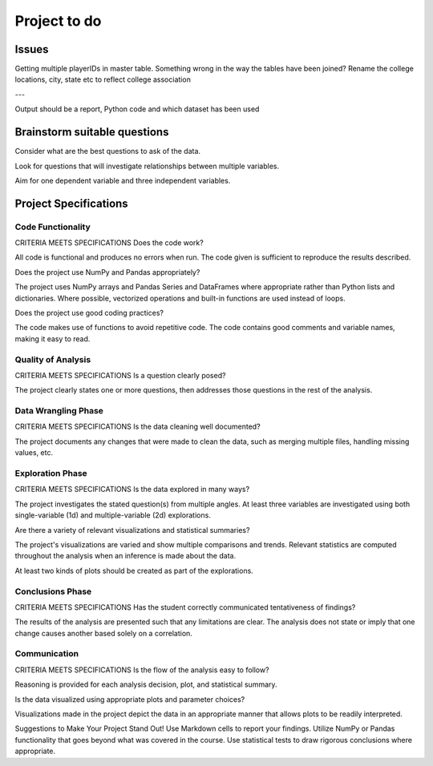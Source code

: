 =============
Project to do
=============

------
Issues
------

Getting multiple playerIDs in master table. Something wrong in the way the tables have been joined?
Rename the college locations, city, state etc to reflect college association

---

Output should be a report, Python code and which dataset has been used

-----------------------------
Brainstorm suitable questions
-----------------------------

Consider what are the best questions to ask of the data.

Look for questions that will investigate relationships between multiple variables.

Aim for one dependent variable and three independent variables.

----------------------
Project Specifications
----------------------

^^^^^^^^^^^^^^^^^^
Code Functionality
^^^^^^^^^^^^^^^^^^

CRITERIA
MEETS SPECIFICATIONS
Does the code work?

All code is functional and produces no errors when run. The code given is sufficient to reproduce the results described.

Does the project use NumPy and Pandas appropriately?

The project uses NumPy arrays and Pandas Series and DataFrames where appropriate rather than Python lists and dictionaries. Where possible, vectorized operations and built-in functions are used instead of loops.

Does the project use good coding practices?

The code makes use of functions to avoid repetitive code. The code contains good comments and variable names, making it easy to read.

^^^^^^^^^^^^^^^^^^^
Quality of Analysis
^^^^^^^^^^^^^^^^^^^

CRITERIA
MEETS SPECIFICATIONS
Is a question clearly posed?

The project clearly states one or more questions, then addresses those questions in the rest of the analysis.

^^^^^^^^^^^^^^^^^^^^
Data Wrangling Phase
^^^^^^^^^^^^^^^^^^^^

CRITERIA
MEETS SPECIFICATIONS
Is the data cleaning well documented?

The project documents any changes that were made to clean the data, such as merging multiple files, handling missing values, etc.

^^^^^^^^^^^^^^^^^
Exploration Phase
^^^^^^^^^^^^^^^^^

CRITERIA
MEETS SPECIFICATIONS
Is the data explored in many ways?

The project investigates the stated question(s) from multiple angles. At least three variables are investigated using both single-variable (1d) and multiple-variable (2d) explorations.

Are there a variety of relevant visualizations and statistical summaries?

The project's visualizations are varied and show multiple comparisons and trends. Relevant statistics are computed throughout the analysis when an inference is made about the data.

At least two kinds of plots should be created as part of the explorations.

^^^^^^^^^^^^^^^^^
Conclusions Phase
^^^^^^^^^^^^^^^^^

CRITERIA
MEETS SPECIFICATIONS
Has the student correctly communicated tentativeness of findings?

The results of the analysis are presented such that any limitations are clear. The analysis does not state or imply that one change causes another based solely on a correlation.

^^^^^^^^^^^^^
Communication
^^^^^^^^^^^^^

CRITERIA
MEETS SPECIFICATIONS
Is the flow of the analysis easy to follow?

Reasoning is provided for each analysis decision, plot, and statistical summary.

Is the data visualized using appropriate plots and parameter choices?

Visualizations made in the project depict the data in an appropriate manner that allows plots to be readily interpreted.

Suggestions to Make Your Project Stand Out!
Use Markdown cells to report your findings.
Utilize NumPy or Pandas functionality that goes beyond what was covered in the course.
Use statistical tests to draw rigorous conclusions where appropriate.
